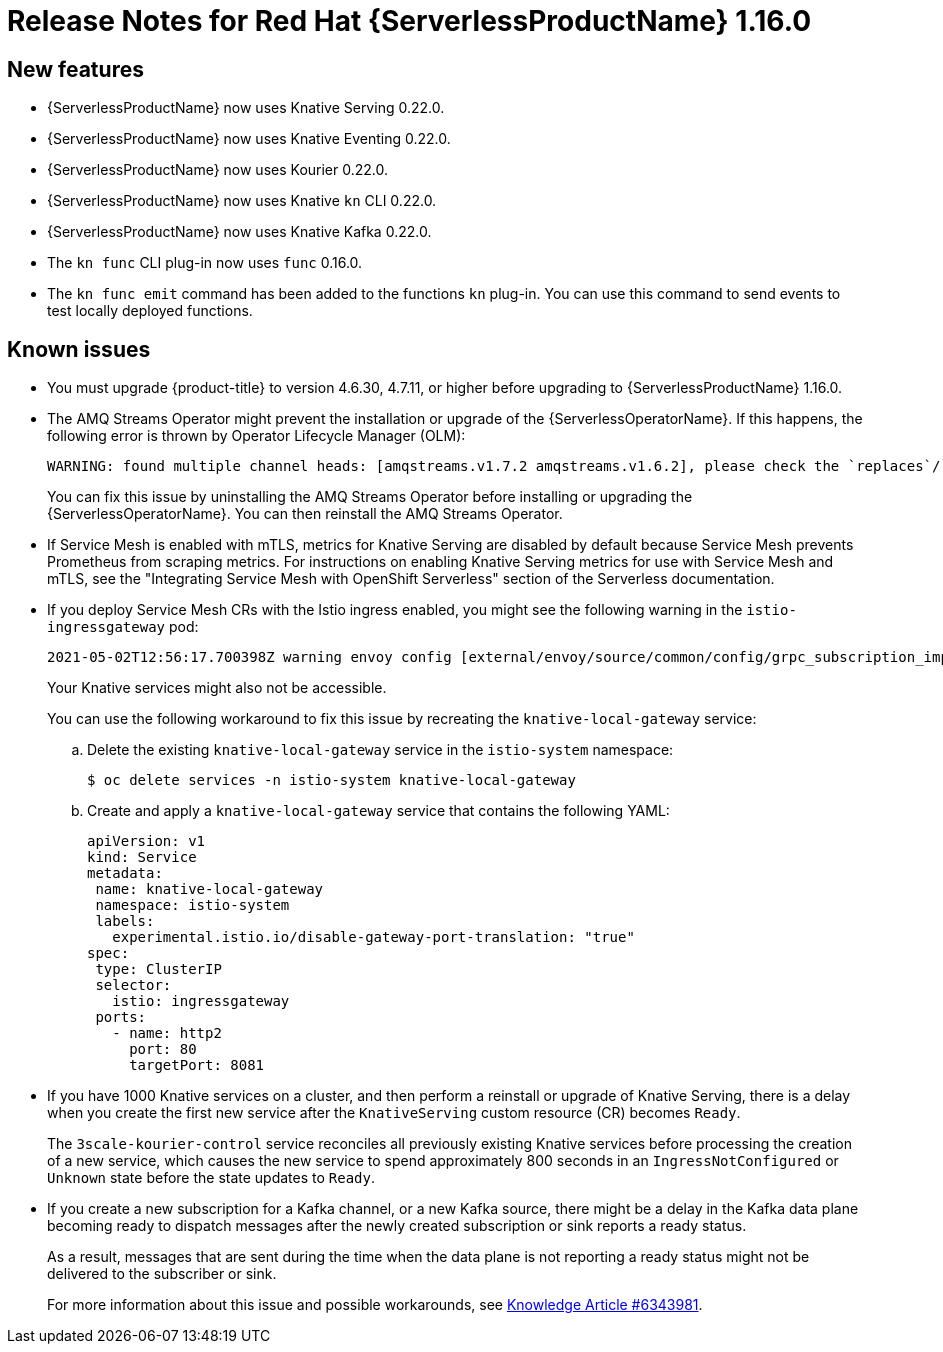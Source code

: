 [id="serverless-rn-1-16-0_{context}"]
= Release Notes for Red Hat {ServerlessProductName} 1.16.0

[id="new-features-1-16-0_{context}"]
== New features

* {ServerlessProductName} now uses Knative Serving 0.22.0.
* {ServerlessProductName} now uses Knative Eventing 0.22.0.
* {ServerlessProductName} now uses Kourier 0.22.0.
* {ServerlessProductName} now uses Knative `kn` CLI 0.22.0.
* {ServerlessProductName} now uses Knative Kafka 0.22.0.
* The `kn func` CLI plug-in now uses `func` 0.16.0.
* The `kn func emit` command has been added to the functions `kn` plug-in. You can use this command to send events to test locally deployed functions.

[id="known-issues-1-16-0_{context}"]
== Known issues

* You must upgrade {product-title} to version 4.6.30, 4.7.11, or higher before upgrading to {ServerlessProductName} 1.16.0.

* The AMQ Streams Operator might prevent the installation or upgrade of the {ServerlessOperatorName}. If this happens, the following error is thrown by Operator Lifecycle Manager (OLM):
+
[source,terminal]
----
WARNING: found multiple channel heads: [amqstreams.v1.7.2 amqstreams.v1.6.2], please check the `replaces`/`skipRange` fields of the operator bundles.
----
+
You can fix this issue by uninstalling the AMQ Streams Operator before installing or upgrading the {ServerlessOperatorName}. You can then reinstall the AMQ Streams Operator.

* If Service Mesh is enabled with mTLS, metrics for Knative Serving are disabled by default because Service Mesh prevents Prometheus from scraping metrics. For instructions on enabling Knative Serving metrics for use with Service Mesh and mTLS, see the "Integrating Service Mesh with OpenShift Serverless" section of the Serverless documentation.

* If you deploy Service Mesh CRs with the Istio ingress enabled, you might see the following warning in the `istio-ingressgateway` pod:
+
[source,terminal]
----
2021-05-02T12:56:17.700398Z warning envoy config [external/envoy/source/common/config/grpc_subscription_impl.cc:101] gRPC config for type.googleapis.com/envoy.api.v2.Listener rejected: Error adding/updating listener(s) 0.0.0.0_8081: duplicate listener 0.0.0.0_8081 found
----
+
Your Knative services might also not be accessible.
+
You can use the following workaround to fix this issue by recreating the `knative-local-gateway` service:

.. Delete the existing `knative-local-gateway` service in the `istio-system` namespace:
+
[source,terminal]
----
$ oc delete services -n istio-system knative-local-gateway
----

.. Create and apply a `knative-local-gateway` service that contains the following YAML:
+
[source,yaml]
----
apiVersion: v1
kind: Service
metadata:
 name: knative-local-gateway
 namespace: istio-system
 labels:
   experimental.istio.io/disable-gateway-port-translation: "true"
spec:
 type: ClusterIP
 selector:
   istio: ingressgateway
 ports:
   - name: http2
     port: 80
     targetPort: 8081
----

* If you have 1000 Knative services on a cluster, and then perform a reinstall or upgrade of Knative Serving, there is a delay when you create the first new service after the `KnativeServing` custom resource (CR) becomes `Ready`.
+
The `3scale-kourier-control` service reconciles all previously existing Knative services before processing the creation of a new service, which causes the new service to spend approximately 800 seconds in an `IngressNotConfigured` or `Unknown` state before the state updates to `Ready`.

* If you create a new subscription for a Kafka channel, or a new Kafka source, there might be a delay in the Kafka data plane becoming ready to dispatch messages after the newly created subscription or sink reports a ready status.
+
As a result, messages that are sent during the time when the data plane is not reporting a ready status might not be delivered to the subscriber or sink.
+
For more information about this issue and possible workarounds, see link:https://access.redhat.com/articles/6343981[Knowledge Article #6343981].
